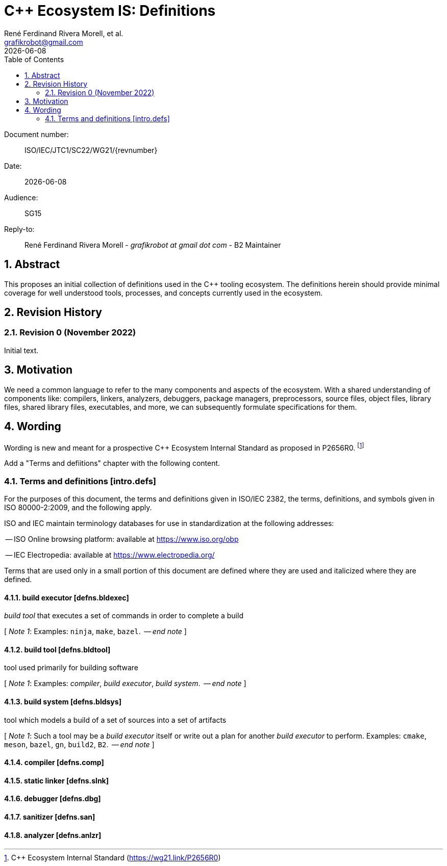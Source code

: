 = C++ Ecosystem IS: Definitions
:copyright: Copyright 2022 René Ferdinand Rivera Morell
:email: grafikrobot@gmail.com
:authors: René Ferdinand Rivera Morell, et al.
:audience: SG15
:revdate: {docdate}
:version-label!:
:reproducible:
:nofooter:
:sectanchors:
:sectnums:
:sectnumlevels: 5
:source-highlighter: rouge
:source-language: c++
:toc: left
:toclevels: 2
:caution-caption: ⚑
:important-caption: ‼
:note-caption: ℹ
:tip-caption: ☀
:warning-caption: ⚠
:table-caption: Table 

++++
<style>
.sectionbody > div > .ins {
  border-left: solid 0.4em green;
  padding-left: 1em;
  text-decoration: underline solid green;
  text-underline-offset: 0.3em;
}
.def > .content :first-child {
  margin-left: 0;
}
.def > .content > * {
  margin-left: 3em;
}
.icon .title {
  font-size: 250%;
}
</style>
++++

Document number: :: ISO/IEC/JTC1/SC22/WG21/{revnumber}
Date: :: {revdate}
Audience: :: {audience}
Reply-to: ::
René Ferdinand Rivera Morell - _grafikrobot at gmail dot com_ - B2 Maintainer

== Abstract

This proposes an initial collection of definitions used in the {CPP} tooling
ecosystem. The definitions herein should provide minimal coverage for well
understood tools, processes, and concepts currently used in the ecosystem.

== Revision History

=== Revision 0 (November 2022)

Initial text.

== Motivation

We need a common language to refer to the many components
and aspects of the ecosystem. With a shared understanding of components like:
compilers, linkers, analyzers, debuggers, package managers, preprocessors,
source files, object files, library files, shared library files, executables, 
and more, we can subsequently formulate specifications for them.

== Wording

Wording is new and meant for a prospective {CPP} Ecosystem Internal Standard
as proposed in P2656R0.
footnote:[{CPP} Ecosystem Internal Standard (https://wg21.link/P2656R0)]

Add a "Terms and defiitions" chapter with the following content.

[#intro-defs,reftext=intro.defs]
=== Terms and definitions [.right]#[intro.defs]#

For the purposes of this document, the terms and definitions given in ISO/IEC
2382, the terms, definitions, and symbols given in ISO 80000-2:2009, and the
following apply.

ISO and IEC maintain terminology databases for use in standardization at the
following addresses:

-- ISO Online browsing platform: available at https://www.iso.org/obp

-- IEC Electropedia: available at https://www.electropedia.org/

Terms that are used only in a small portion of this document are defined where
they are used and italicized where they are defined.

[#defns-bldexec,reftext=defns.bldexec]
==== build executor [.right]#[defns.bldexec]#

_build tool_ that executes a set of commands in order to complete a build

+[+ _Note 1_:
Examples: `ninja`, `make`, `bazel`.
 -- _end note_ +]+

[#defns-bldtool,reftext=defns.bldtool]
==== build tool [.right]#[defns.bldtool]#

tool used primarily for building software

+[+ _Note 1_:
Examples: _compiler_, _build executor_, _build system_.
 -- _end note_ +]+

[#defns-bldsys,reftext=defns.bldsys]
==== build system [.right]#[defns.bldsys]#

tool which models a build of a set of sources into a set of artifacts

+[+ _Note 1_:
Such a tool may be a _build executor_ itself or write out a plan for another
_build executor_ to perform.
Examples: `cmake`, `meson`, `bazel`, `gn`, `build2`, `B2`.
 -- _end note_ +]+

[#defns-comp,reftext=defns.comp]
==== compiler [.right]#[defns.comp]#

[#defns-slnk,reftext=defns.slnk]
==== static linker [.right]#[defns.slnk]#

[#defns-dbg,reftext=defns.dbg]
==== debugger [.right]#[defns.dbg]#

[#defns-san,reftext=defns.san]
==== sanitizer [.right]#[defns.san]#

[#defns-anlzr,reftext=defns.anlzr]
==== analyzer [.right]#[defns.anlzr]#


//// 

[#defns-thing,reftext=defns.thing]
==== thing [.right]#[defns.thing]#

It's a thing that does things.

+[+ _Note 1_:
The thing could do sething else.
 -- _end note_ +]+

 ////